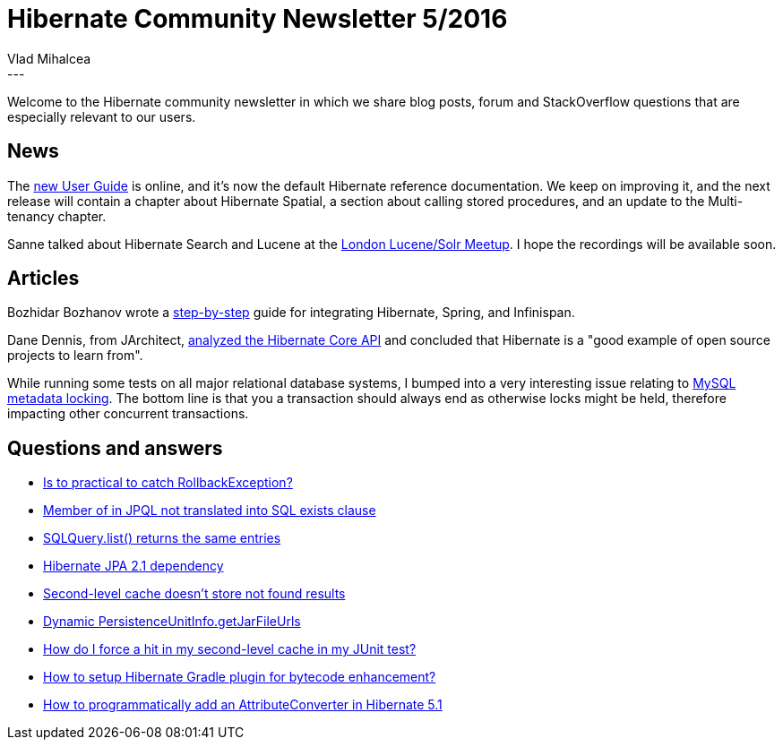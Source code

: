 = Hibernate Community Newsletter 5/2016
Vlad Mihalcea
:awestruct-tags: [ "Discussions", "Hibernate ORM", "Newsletter" ]
:awestruct-layout: blog-post
---

Welcome to the Hibernate community newsletter in which we share blog posts, forum and StackOverflow questions that are especially relevant to our users.

== News

The http://in.relation.to/2016/02/16/hibernate-orm-new-user-guide[new User Guide] is online, and it's now the default Hibernate reference documentation.
We keep on improving it, and the next release will contain a chapter about Hibernate Spatial, a section about calling stored procedures, and an update to the Multi-tenancy chapter.

Sanne talked about Hibernate Search and Lucene at the http://www.flax.co.uk/blog/2016/02/24/london-lucenesolr-meetup-learning-rank-hibernate-search/[London Lucene/Solr Meetup].
I hope the recordings will be available soon.

== Articles

Bozhidar Bozhanov wrote a http://techblog.bozho.net/setting-up-distributed-infinispan-cache-with-hibernate-and-spring/[step-by-step] guide for integrating Hibernate, Spring, and Infinispan.

Dane Dennis, from JArchitect, http://crunchify.com/lessons-to-learn-fundamental-of-hibernate-core-implementation/[analyzed the Hibernate Core API] and concluded that
Hibernate is a "good example of open source projects to learn from".

While running some tests on all major relational database systems, I bumped into a very interesting issue relating to http://vladmihalcea.com/2016/02/18/mysql-metadata-locking-and-database-transaction-ending/[MySQL metadata locking].
The bottom line is that you a transaction should always end as otherwise locks might be held, therefore impacting other concurrent transactions.

== Questions and answers

* https://forum.hibernate.org/viewtopic.php?f=1&t=1042956&p=2488749#p2488749[Is to practical to catch RollbackException?]
* http://stackoverflow.com/questions/35540901/member-of-in-jpql-not-translated-into-sql-exists-clause/35547779#35547779[Member of in JPQL not translated into SQL exists clause]
* http://stackoverflow.com/questions/35547513/sqlquery-list-returns-the-same-entries/35547652#35547652[SQLQuery.list() returns the same entries]
* http://stackoverflow.com/questions/35547129/hibernate-jpa-2-1-dependency/35547527#35547527[Hibernate JPA 2.1 dependency]
* https://forum.hibernate.org/viewtopic.php?f=1&t=1042957&p=2488751#p2488751[Second-level cache doesn't store not found results]
* https://forum.hibernate.org/viewtopic.php?f=1&t=1042963&p=2488753[Dynamic PersistenceUnitInfo.getJarFileUrls]
* https://stackoverflow.com/questions/35559854/how-do-i-force-a-hit-in-my-second-level-cache-in-my-junit-test/35581121#35581121[How do I force a hit in my second-level cache in my JUnit test?]
* http://stackoverflow.com/questions/35552109/how-to-setup-hibernate-gradle-plugin-for-bytecode-enhancement/35581674?stw=2#35581674[How to setup Hibernate Gradle plugin for bytecode enhancement?]
* https://forum.hibernate.org/viewtopic.php?f=1&t=1042977&p=2488803#p2488803[How to programmatically add an AttributeConverter in Hibernate 5.1]